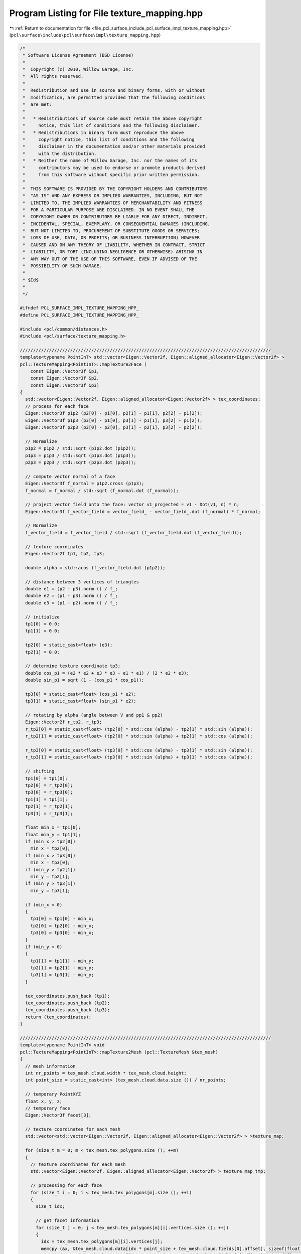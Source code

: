 
.. _program_listing_file_pcl_surface_include_pcl_surface_impl_texture_mapping.hpp:

Program Listing for File texture_mapping.hpp
============================================

|exhale_lsh| :ref:`Return to documentation for file <file_pcl_surface_include_pcl_surface_impl_texture_mapping.hpp>` (``pcl\surface\include\pcl\surface\impl\texture_mapping.hpp``)

.. |exhale_lsh| unicode:: U+021B0 .. UPWARDS ARROW WITH TIP LEFTWARDS

.. code-block:: cpp

   /*
    * Software License Agreement (BSD License)
    *
    *  Copyright (c) 2010, Willow Garage, Inc.
    *  All rights reserved.
    *
    *  Redistribution and use in source and binary forms, with or without
    *  modification, are permitted provided that the following conditions
    *  are met:
    *
    *   * Redistributions of source code must retain the above copyright
    *     notice, this list of conditions and the following disclaimer.
    *   * Redistributions in binary form must reproduce the above
    *     copyright notice, this list of conditions and the following
    *     disclaimer in the documentation and/or other materials provided
    *     with the distribution.
    *   * Neither the name of Willow Garage, Inc. nor the names of its
    *     contributors may be used to endorse or promote products derived
    *     from this software without specific prior written permission.
    *
    *  THIS SOFTWARE IS PROVIDED BY THE COPYRIGHT HOLDERS AND CONTRIBUTORS
    *  "AS IS" AND ANY EXPRESS OR IMPLIED WARRANTIES, INCLUDING, BUT NOT
    *  LIMITED TO, THE IMPLIED WARRANTIES OF MERCHANTABILITY AND FITNESS
    *  FOR A PARTICULAR PURPOSE ARE DISCLAIMED. IN NO EVENT SHALL THE
    *  COPYRIGHT OWNER OR CONTRIBUTORS BE LIABLE FOR ANY DIRECT, INDIRECT,
    *  INCIDENTAL, SPECIAL, EXEMPLARY, OR CONSEQUENTIAL DAMAGES (INCLUDING,
    *  BUT NOT LIMITED TO, PROCUREMENT OF SUBSTITUTE GOODS OR SERVICES;
    *  LOSS OF USE, DATA, OR PROFITS; OR BUSINESS INTERRUPTION) HOWEVER
    *  CAUSED AND ON ANY THEORY OF LIABILITY, WHETHER IN CONTRACT, STRICT
    *  LIABILITY, OR TORT (INCLUDING NEGLIGENCE OR OTHERWISE) ARISING IN
    *  ANY WAY OUT OF THE USE OF THIS SOFTWARE, EVEN IF ADVISED OF THE
    *  POSSIBILITY OF SUCH DAMAGE.
    *
    * $Id$
    *
    */
   
   #ifndef PCL_SURFACE_IMPL_TEXTURE_MAPPING_HPP_
   #define PCL_SURFACE_IMPL_TEXTURE_MAPPING_HPP_
   
   #include <pcl/common/distances.h>
   #include <pcl/surface/texture_mapping.h>
   
   ///////////////////////////////////////////////////////////////////////////////////////////////
   template<typename PointInT> std::vector<Eigen::Vector2f, Eigen::aligned_allocator<Eigen::Vector2f> >
   pcl::TextureMapping<PointInT>::mapTexture2Face (
       const Eigen::Vector3f &p1, 
       const Eigen::Vector3f &p2, 
       const Eigen::Vector3f &p3)
   {
     std::vector<Eigen::Vector2f, Eigen::aligned_allocator<Eigen::Vector2f> > tex_coordinates;
     // process for each face
     Eigen::Vector3f p1p2 (p2[0] - p1[0], p2[1] - p1[1], p2[2] - p1[2]);
     Eigen::Vector3f p1p3 (p3[0] - p1[0], p3[1] - p1[1], p3[2] - p1[2]);
     Eigen::Vector3f p2p3 (p3[0] - p2[0], p3[1] - p2[1], p3[2] - p2[2]);
   
     // Normalize
     p1p2 = p1p2 / std::sqrt (p1p2.dot (p1p2));
     p1p3 = p1p3 / std::sqrt (p1p3.dot (p1p3));
     p2p3 = p2p3 / std::sqrt (p2p3.dot (p2p3));
   
     // compute vector normal of a face
     Eigen::Vector3f f_normal = p1p2.cross (p1p3);
     f_normal = f_normal / std::sqrt (f_normal.dot (f_normal));
   
     // project vector field onto the face: vector v1_projected = v1 - Dot(v1, n) * n;
     Eigen::Vector3f f_vector_field = vector_field_ - vector_field_.dot (f_normal) * f_normal;
   
     // Normalize
     f_vector_field = f_vector_field / std::sqrt (f_vector_field.dot (f_vector_field));
   
     // texture coordinates
     Eigen::Vector2f tp1, tp2, tp3;
   
     double alpha = std::acos (f_vector_field.dot (p1p2));
   
     // distance between 3 vertices of triangles
     double e1 = (p2 - p3).norm () / f_;
     double e2 = (p1 - p3).norm () / f_;
     double e3 = (p1 - p2).norm () / f_;
   
     // initialize
     tp1[0] = 0.0;
     tp1[1] = 0.0;
   
     tp2[0] = static_cast<float> (e3);
     tp2[1] = 0.0;
   
     // determine texture coordinate tp3;
     double cos_p1 = (e2 * e2 + e3 * e3 - e1 * e1) / (2 * e2 * e3);
     double sin_p1 = sqrt (1 - (cos_p1 * cos_p1));
   
     tp3[0] = static_cast<float> (cos_p1 * e2);
     tp3[1] = static_cast<float> (sin_p1 * e2);
   
     // rotating by alpha (angle between V and pp1 & pp2)
     Eigen::Vector2f r_tp2, r_tp3;
     r_tp2[0] = static_cast<float> (tp2[0] * std::cos (alpha) - tp2[1] * std::sin (alpha));
     r_tp2[1] = static_cast<float> (tp2[0] * std::sin (alpha) + tp2[1] * std::cos (alpha));
   
     r_tp3[0] = static_cast<float> (tp3[0] * std::cos (alpha) - tp3[1] * std::sin (alpha));
     r_tp3[1] = static_cast<float> (tp3[0] * std::sin (alpha) + tp3[1] * std::cos (alpha));
   
     // shifting
     tp1[0] = tp1[0];
     tp2[0] = r_tp2[0];
     tp3[0] = r_tp3[0];
     tp1[1] = tp1[1];
     tp2[1] = r_tp2[1];
     tp3[1] = r_tp3[1];
   
     float min_x = tp1[0];
     float min_y = tp1[1];
     if (min_x > tp2[0])
       min_x = tp2[0];
     if (min_x > tp3[0])
       min_x = tp3[0];
     if (min_y > tp2[1])
       min_y = tp2[1];
     if (min_y > tp3[1])
       min_y = tp3[1];
   
     if (min_x < 0)
     {
       tp1[0] = tp1[0] - min_x;
       tp2[0] = tp2[0] - min_x;
       tp3[0] = tp3[0] - min_x;
     }
     if (min_y < 0)
     {
       tp1[1] = tp1[1] - min_y;
       tp2[1] = tp2[1] - min_y;
       tp3[1] = tp3[1] - min_y;
     }
   
     tex_coordinates.push_back (tp1);
     tex_coordinates.push_back (tp2);
     tex_coordinates.push_back (tp3);
     return (tex_coordinates);
   }
   
   ///////////////////////////////////////////////////////////////////////////////////////////////
   template<typename PointInT> void
   pcl::TextureMapping<PointInT>::mapTexture2Mesh (pcl::TextureMesh &tex_mesh)
   {
     // mesh information
     int nr_points = tex_mesh.cloud.width * tex_mesh.cloud.height;
     int point_size = static_cast<int> (tex_mesh.cloud.data.size ()) / nr_points;
   
     // temporary PointXYZ
     float x, y, z;
     // temporary face
     Eigen::Vector3f facet[3];
   
     // texture coordinates for each mesh
     std::vector<std::vector<Eigen::Vector2f, Eigen::aligned_allocator<Eigen::Vector2f> > >texture_map;
   
     for (size_t m = 0; m < tex_mesh.tex_polygons.size (); ++m)
     {
       // texture coordinates for each mesh
       std::vector<Eigen::Vector2f, Eigen::aligned_allocator<Eigen::Vector2f> > texture_map_tmp;
   
       // processing for each face
       for (size_t i = 0; i < tex_mesh.tex_polygons[m].size (); ++i)
       {
         size_t idx;
   
         // get facet information
         for (size_t j = 0; j < tex_mesh.tex_polygons[m][i].vertices.size (); ++j)
         {
           idx = tex_mesh.tex_polygons[m][i].vertices[j];
           memcpy (&x, &tex_mesh.cloud.data[idx * point_size + tex_mesh.cloud.fields[0].offset], sizeof(float));
           memcpy (&y, &tex_mesh.cloud.data[idx * point_size + tex_mesh.cloud.fields[1].offset], sizeof(float));
           memcpy (&z, &tex_mesh.cloud.data[idx * point_size + tex_mesh.cloud.fields[2].offset], sizeof(float));
           facet[j][0] = x;
           facet[j][1] = y;
           facet[j][2] = z;
         }
   
         // get texture coordinates of each face
         std::vector<Eigen::Vector2f, Eigen::aligned_allocator<Eigen::Vector2f> > tex_coordinates = mapTexture2Face (facet[0], facet[1], facet[2]);
         for (size_t n = 0; n < tex_coordinates.size (); ++n)
           texture_map_tmp.push_back (tex_coordinates[n]);
       }// end faces
   
       // texture materials
       std::stringstream tex_name;
       tex_name << "material_" << m;
       tex_name >> tex_material_.tex_name;
       tex_material_.tex_file = tex_files_[m];
       tex_mesh.tex_materials.push_back (tex_material_);
   
       // texture coordinates
       tex_mesh.tex_coordinates.push_back (texture_map_tmp);
     }// end meshes
   }
   
   ///////////////////////////////////////////////////////////////////////////////////////////////
   template<typename PointInT> void
   pcl::TextureMapping<PointInT>::mapTexture2MeshUV (pcl::TextureMesh &tex_mesh)
   {
     // mesh information
     int nr_points = tex_mesh.cloud.width * tex_mesh.cloud.height;
     int point_size = static_cast<int> (tex_mesh.cloud.data.size ()) / nr_points;
   
     float x_lowest = 100000;
     float x_highest = 0;
     float y_lowest = 100000;
     //float y_highest = 0 ;
     float z_lowest = 100000;
     float z_highest = 0;
     float x_, y_, z_;
   
     for (int i = 0; i < nr_points; ++i)
     {
       memcpy (&x_, &tex_mesh.cloud.data[i * point_size + tex_mesh.cloud.fields[0].offset], sizeof(float));
       memcpy (&y_, &tex_mesh.cloud.data[i * point_size + tex_mesh.cloud.fields[1].offset], sizeof(float));
       memcpy (&z_, &tex_mesh.cloud.data[i * point_size + tex_mesh.cloud.fields[2].offset], sizeof(float));
       // x
       if (x_ <= x_lowest)
         x_lowest = x_;
       if (x_ > x_lowest)
         x_highest = x_;
   
       // y
       if (y_ <= y_lowest)
         y_lowest = y_;
       //if (y_ > y_lowest) y_highest = y_;
   
       // z
       if (z_ <= z_lowest)
         z_lowest = z_;
       if (z_ > z_lowest)
         z_highest = z_;
     }
     // x
     float x_range = (x_lowest - x_highest) * -1;
     float x_offset = 0 - x_lowest;
     // x
     // float y_range = (y_lowest - y_highest)*-1;
     // float y_offset = 0 - y_lowest;
     // z
     float z_range = (z_lowest - z_highest) * -1;
     float z_offset = 0 - z_lowest;
   
     // texture coordinates for each mesh
     std::vector<std::vector<Eigen::Vector2f, Eigen::aligned_allocator<Eigen::Vector2f> > >texture_map;
   
     for (size_t m = 0; m < tex_mesh.tex_polygons.size (); ++m)
     {
       // texture coordinates for each mesh
       std::vector<Eigen::Vector2f, Eigen::aligned_allocator<Eigen::Vector2f> > texture_map_tmp;
   
       // processing for each face
       for (size_t i = 0; i < tex_mesh.tex_polygons[m].size (); ++i)
       {
         size_t idx;
         Eigen::Vector2f tmp_VT;
         for (size_t j = 0; j < tex_mesh.tex_polygons[m][i].vertices.size (); ++j)
         {
           idx = tex_mesh.tex_polygons[m][i].vertices[j];
           memcpy (&x_, &tex_mesh.cloud.data[idx * point_size + tex_mesh.cloud.fields[0].offset], sizeof(float));
           memcpy (&y_, &tex_mesh.cloud.data[idx * point_size + tex_mesh.cloud.fields[1].offset], sizeof(float));
           memcpy (&z_, &tex_mesh.cloud.data[idx * point_size + tex_mesh.cloud.fields[2].offset], sizeof(float));
   
           // calculate uv coordinates
           tmp_VT[0] = (x_ + x_offset) / x_range;
           tmp_VT[1] = (z_ + z_offset) / z_range;
           texture_map_tmp.push_back (tmp_VT);
         }
       }// end faces
   
       // texture materials
       std::stringstream tex_name;
       tex_name << "material_" << m;
       tex_name >> tex_material_.tex_name;
       tex_material_.tex_file = tex_files_[m];
       tex_mesh.tex_materials.push_back (tex_material_);
   
       // texture coordinates
       tex_mesh.tex_coordinates.push_back (texture_map_tmp);
     }// end meshes
   }
   
   ///////////////////////////////////////////////////////////////////////////////////////////////
   template<typename PointInT> void
   pcl::TextureMapping<PointInT>::mapMultipleTexturesToMeshUV (pcl::TextureMesh &tex_mesh, pcl::texture_mapping::CameraVector &cams)
   {
   
     if (tex_mesh.tex_polygons.size () != cams.size () + 1)
     {
       PCL_ERROR ("The mesh should be divided into nbCamera+1 sub-meshes.\n");
       PCL_ERROR ("You provided %d cameras and a mesh containing %d sub-meshes.\n", cams.size (), tex_mesh.tex_polygons.size ());
       return;
     }
   
     PCL_INFO ("You provided %d  cameras and a mesh containing %d sub-meshes.\n", cams.size (), tex_mesh.tex_polygons.size ());
   
     typename pcl::PointCloud<PointInT>::Ptr originalCloud (new pcl::PointCloud<PointInT>);
     typename pcl::PointCloud<PointInT>::Ptr camera_transformed_cloud (new pcl::PointCloud<PointInT>);
   
     // convert mesh's cloud to pcl format for ease
     pcl::fromPCLPointCloud2 (tex_mesh.cloud, *originalCloud);
   
     // texture coordinates for each mesh
     std::vector<std::vector<Eigen::Vector2f, Eigen::aligned_allocator<Eigen::Vector2f> > > texture_map;
   
     for (size_t m = 0; m < cams.size (); ++m)
     {
       // get current camera parameters
       Camera current_cam = cams[m];
   
       // get camera transform
       Eigen::Affine3f cam_trans = current_cam.pose;
   
       // transform cloud into current camera frame
       pcl::transformPointCloud (*originalCloud, *camera_transformed_cloud, cam_trans.inverse ());
   
       // vector of texture coordinates for each face
       std::vector<Eigen::Vector2f, Eigen::aligned_allocator<Eigen::Vector2f> > texture_map_tmp;
   
       // processing each face visible by this camera
       PointInT pt;
       size_t idx;
       for (size_t i = 0; i < tex_mesh.tex_polygons[m].size (); ++i)
       {
         Eigen::Vector2f tmp_VT;
         // for each point of this face
         for (size_t j = 0; j < tex_mesh.tex_polygons[m][i].vertices.size (); ++j)
         {
           // get point
           idx = tex_mesh.tex_polygons[m][i].vertices[j];
           pt = camera_transformed_cloud->points[idx];
   
           // compute UV coordinates for this point
           getPointUVCoordinates (pt, current_cam, tmp_VT);
           texture_map_tmp.push_back (tmp_VT);
   
         }// end points
       }// end faces
   
       // texture materials
       std::stringstream tex_name;
       tex_name << "material_" << m;
       tex_name >> tex_material_.tex_name;
       tex_material_.tex_file = current_cam.texture_file;
       tex_mesh.tex_materials.push_back (tex_material_);
   
       // texture coordinates
       tex_mesh.tex_coordinates.push_back (texture_map_tmp);
     }// end cameras
   
     // push on extra empty UV map (for unseen faces) so that obj writer does not crash!
     std::vector<Eigen::Vector2f, Eigen::aligned_allocator<Eigen::Vector2f> > texture_map_tmp;
     for (size_t i = 0; i < tex_mesh.tex_polygons[cams.size ()].size (); ++i)
       for (size_t j = 0; j < tex_mesh.tex_polygons[cams.size ()][i].vertices.size (); ++j)
       {
         Eigen::Vector2f tmp_VT;
         tmp_VT[0] = -1;
         tmp_VT[1] = -1;
         texture_map_tmp.push_back (tmp_VT);
       }
   
     tex_mesh.tex_coordinates.push_back (texture_map_tmp);
   
     // push on an extra dummy material for the same reason
     std::stringstream tex_name;
     tex_name << "material_" << cams.size ();
     tex_name >> tex_material_.tex_name;
     tex_material_.tex_file = "occluded.jpg";
     tex_mesh.tex_materials.push_back (tex_material_);
   
   }
   
   ///////////////////////////////////////////////////////////////////////////////////////////////
   template<typename PointInT> bool
   pcl::TextureMapping<PointInT>::isPointOccluded (const PointInT &pt, OctreePtr octree)
   {
     Eigen::Vector3f direction;
     direction (0) = pt.x;
     direction (1) = pt.y;
     direction (2) = pt.z;
   
     std::vector<int> indices;
   
     PointCloudConstPtr cloud (new PointCloud());
     cloud = octree->getInputCloud();
   
     double distance_threshold = octree->getResolution();
   
     // raytrace
     octree->getIntersectedVoxelIndices(direction, -direction, indices);
   
     int nbocc = static_cast<int> (indices.size ());
     for (size_t j = 0; j < indices.size (); j++)
     {
      // if intersected point is on the over side of the camera
      if (pt.z * cloud->points[indices[j]].z < 0)
      {
        nbocc--;
        continue;
      }
   
      if (fabs (cloud->points[indices[j]].z - pt.z) <= distance_threshold)
      {
        // points are very close to each-other, we do not consider the occlusion
        nbocc--;
      }
     }
   
     if (nbocc == 0)
      return (false);
     else
      return (true);
   }
   
   ///////////////////////////////////////////////////////////////////////////////////////////////
   template<typename PointInT> void
   pcl::TextureMapping<PointInT>::removeOccludedPoints (const PointCloudPtr &input_cloud,
                                                        PointCloudPtr &filtered_cloud,
                                                        const double octree_voxel_size, std::vector<int> &visible_indices,
                                                        std::vector<int> &occluded_indices)
   {
     // variable used to filter occluded points by depth
     double maxDeltaZ = octree_voxel_size;
   
     // create an octree to perform rayTracing
     OctreePtr octree (new Octree (octree_voxel_size));
     // create octree structure
     octree->setInputCloud (input_cloud);
     // update bounding box automatically
     octree->defineBoundingBox ();
     // add points in the tree
     octree->addPointsFromInputCloud ();
   
     visible_indices.clear ();
   
     // for each point of the cloud, raycast toward camera and check intersected voxels.
     Eigen::Vector3f direction;
     std::vector<int> indices;
     for (size_t i = 0; i < input_cloud->points.size (); ++i)
     {
       direction (0) = input_cloud->points[i].x;
       direction (1) = input_cloud->points[i].y;
       direction (2) = input_cloud->points[i].z;
   
       // if point is not occluded
       octree->getIntersectedVoxelIndices (direction, -direction, indices);
   
       int nbocc = static_cast<int> (indices.size ());
       for (size_t j = 0; j < indices.size (); j++)
       {
         // if intersected point is on the over side of the camera
         if (input_cloud->points[i].z * input_cloud->points[indices[j]].z < 0)
         {
           nbocc--;
           continue;
         }
   
         if (fabs (input_cloud->points[indices[j]].z - input_cloud->points[i].z) <= maxDeltaZ)
         {
           // points are very close to each-other, we do not consider the occlusion
           nbocc--;
         }
       }
   
       if (nbocc == 0)
       {
         // point is added in the filtered mesh
         filtered_cloud->points.push_back (input_cloud->points[i]);
         visible_indices.push_back (static_cast<int> (i));
       }
       else
       {
         occluded_indices.push_back (static_cast<int> (i));
       }
     }
   
   }
   
   ///////////////////////////////////////////////////////////////////////////////////////////////
   template<typename PointInT> void
   pcl::TextureMapping<PointInT>::removeOccludedPoints (const pcl::TextureMesh &tex_mesh, pcl::TextureMesh &cleaned_mesh, const double octree_voxel_size)
   {
     // copy mesh
     cleaned_mesh = tex_mesh;
   
     typename pcl::PointCloud<PointInT>::Ptr cloud (new pcl::PointCloud<PointInT>);
     typename pcl::PointCloud<PointInT>::Ptr filtered_cloud (new pcl::PointCloud<PointInT>);
   
     // load points into a PCL format
     pcl::fromPCLPointCloud2 (tex_mesh.cloud, *cloud);
   
     std::vector<int> visible, occluded;
     removeOccludedPoints (cloud, filtered_cloud, octree_voxel_size, visible, occluded);
   
     // Now that we know which points are visible, let's iterate over each face.
     // if the face has one invisible point => out!
     for (size_t polygons = 0; polygons < cleaned_mesh.tex_polygons.size (); ++polygons)
     {
       // remove all faces from cleaned mesh
       cleaned_mesh.tex_polygons[polygons].clear ();
       // iterate over faces
       for (size_t faces = 0; faces < tex_mesh.tex_polygons[polygons].size (); ++faces)
       {
         // check if all the face's points are visible
         bool faceIsVisible = true;
         std::vector<int>::iterator it;
   
         // iterate over face's vertex
         for (size_t points = 0; points < tex_mesh.tex_polygons[polygons][faces].vertices.size (); ++points)
         {
           it = find (occluded.begin (), occluded.end (), tex_mesh.tex_polygons[polygons][faces].vertices[points]);
   
           if (it == occluded.end ())
           {
             // point is not in the occluded vector
             // PCL_INFO ("  VISIBLE!\n");
           }
           else
           {
             // point was occluded
             // PCL_INFO("  OCCLUDED!\n");
             faceIsVisible = false;
           }
         }
   
         if (faceIsVisible)
         {
           cleaned_mesh.tex_polygons[polygons].push_back (tex_mesh.tex_polygons[polygons][faces]);
         }
   
       }
     }
   }
   
   ///////////////////////////////////////////////////////////////////////////////////////////////
   template<typename PointInT> void
   pcl::TextureMapping<PointInT>::removeOccludedPoints (const pcl::TextureMesh &tex_mesh, PointCloudPtr &filtered_cloud,
                         const double octree_voxel_size)
   {
     PointCloudPtr cloud (new PointCloud);
   
     // load points into a PCL format
     pcl::fromPCLPointCloud2 (tex_mesh.cloud, *cloud);
   
     std::vector<int> visible, occluded;
     removeOccludedPoints (cloud, filtered_cloud, octree_voxel_size, visible, occluded);
   
   }
   
   ///////////////////////////////////////////////////////////////////////////////////////////////
   template<typename PointInT> int
   pcl::TextureMapping<PointInT>::sortFacesByCamera (pcl::TextureMesh &tex_mesh, pcl::TextureMesh &sorted_mesh,
                                                     const pcl::texture_mapping::CameraVector &cameras, const double octree_voxel_size,
                                                     PointCloud &visible_pts)
   {
     if (tex_mesh.tex_polygons.size () != 1)
     {
       PCL_ERROR ("The mesh must contain only 1 sub-mesh!\n");
       return (-1);
     }
   
     if (cameras.size () == 0)
     {
       PCL_ERROR ("Must provide at least one camera info!\n");
       return (-1);
     }
   
     // copy mesh
     sorted_mesh = tex_mesh;
     // clear polygons from cleaned_mesh
     sorted_mesh.tex_polygons.clear ();
   
     typename pcl::PointCloud<PointInT>::Ptr original_cloud (new pcl::PointCloud<PointInT>);
     typename pcl::PointCloud<PointInT>::Ptr transformed_cloud (new pcl::PointCloud<PointInT>);
     typename pcl::PointCloud<PointInT>::Ptr filtered_cloud (new pcl::PointCloud<PointInT>);
   
     // load points into a PCL format
     pcl::fromPCLPointCloud2 (tex_mesh.cloud, *original_cloud);
   
     // for each camera
     for (size_t cam = 0; cam < cameras.size (); ++cam)
     {
       // get camera pose as transform
       Eigen::Affine3f cam_trans = cameras[cam].pose;
   
       // transform original cloud in camera coordinates
       pcl::transformPointCloud (*original_cloud, *transformed_cloud, cam_trans.inverse ());
   
       // find occlusions on transformed cloud
       std::vector<int> visible, occluded;
       removeOccludedPoints (transformed_cloud, filtered_cloud, octree_voxel_size, visible, occluded);
       visible_pts = *filtered_cloud;
   
       // find visible faces => add them to polygon N for camera N
       // add polygon group for current camera in clean
       std::vector<pcl::Vertices> visibleFaces_currentCam;
       // iterate over the faces of the current mesh
       for (size_t faces = 0; faces < tex_mesh.tex_polygons[0].size (); ++faces)
       {
         // check if all the face's points are visible
         bool faceIsVisible = true;
         std::vector<int>::iterator it;
   
         // iterate over face's vertex
         for (size_t current_pt_indice = 0; faceIsVisible && current_pt_indice < tex_mesh.tex_polygons[0][faces].vertices.size (); ++current_pt_indice)
         {
           // TODO this is far too long! Better create an helper function that raycasts here.
           it = find (occluded.begin (), occluded.end (), tex_mesh.tex_polygons[0][faces].vertices[current_pt_indice]);
   
           if (it == occluded.end ())
           {
             // point is not occluded
             // does it land on the camera's image plane?
             PointInT pt = transformed_cloud->points[tex_mesh.tex_polygons[0][faces].vertices[current_pt_indice]];
             Eigen::Vector2f dummy_UV;
             if (!getPointUVCoordinates (pt, cameras[cam], dummy_UV))
             {
               // point is not visible by the camera
               faceIsVisible = false;
             }
           }
           else
           {
             faceIsVisible = false;
           }
         }
   
         if (faceIsVisible)
         {
           // push current visible face into the sorted mesh
           visibleFaces_currentCam.push_back (tex_mesh.tex_polygons[0][faces]);
           // remove it from the unsorted mesh
           tex_mesh.tex_polygons[0].erase (tex_mesh.tex_polygons[0].begin () + faces);
           faces--;
         }
   
       }
       sorted_mesh.tex_polygons.push_back (visibleFaces_currentCam);
     }
   
     // we should only have occluded and non-visible faces left in tex_mesh.tex_polygons[0]
     // we need to add them as an extra polygon in the sorted mesh
     sorted_mesh.tex_polygons.push_back (tex_mesh.tex_polygons[0]);
     return (0);
   }
   
   ///////////////////////////////////////////////////////////////////////////////////////////////
   template<typename PointInT> void
   pcl::TextureMapping<PointInT>::showOcclusions (const PointCloudPtr &input_cloud,
                                                  pcl::PointCloud<pcl::PointXYZI>::Ptr &colored_cloud,
                                                  const double octree_voxel_size, const bool show_nb_occlusions,
                                                  const int max_occlusions)
                                                  {
     // variable used to filter occluded points by depth
     double maxDeltaZ = octree_voxel_size * 2.0;
   
     // create an octree to perform rayTracing
     pcl::octree::OctreePointCloudSearch<PointInT> *octree;
     octree = new pcl::octree::OctreePointCloudSearch<PointInT> (octree_voxel_size);
     // create octree structure
     octree->setInputCloud (input_cloud);
     // update bounding box automatically
     octree->defineBoundingBox ();
     // add points in the tree
     octree->addPointsFromInputCloud ();
   
     // ray direction
     Eigen::Vector3f direction;
   
     std::vector<int> indices;
     // point from where we ray-trace
     pcl::PointXYZI pt;
   
     std::vector<double> zDist;
     std::vector<double> ptDist;
     // for each point of the cloud, ray-trace toward the camera and check intersected voxels.
     for (size_t i = 0; i < input_cloud->points.size (); ++i)
     {
       direction (0) = input_cloud->points[i].x;
       pt.x = input_cloud->points[i].x;
       direction (1) = input_cloud->points[i].y;
       pt.y = input_cloud->points[i].y;
       direction (2) = input_cloud->points[i].z;
       pt.z = input_cloud->points[i].z;
   
       // get number of occlusions for that point
       indices.clear ();
       int nbocc = octree->getIntersectedVoxelIndices (direction, -direction, indices);
   
       nbocc = static_cast<int> (indices.size ());
   
       // TODO need to clean this up and find tricks to get remove aliasaing effect on planes
       for (size_t j = 0; j < indices.size (); j++)
       {
         // if intersected point is on the over side of the camera
         if (pt.z * input_cloud->points[indices[j]].z < 0)
         {
           nbocc--;
         }
         else if (fabs (input_cloud->points[indices[j]].z - pt.z) <= maxDeltaZ)
         {
           // points are very close to each-other, we do not consider the occlusion
           nbocc--;
         }
         else
         {
           zDist.push_back (fabs (input_cloud->points[indices[j]].z - pt.z));
           ptDist.push_back (pcl::euclideanDistance (input_cloud->points[indices[j]], pt));
         }
       }
   
       if (show_nb_occlusions)
         (nbocc <= max_occlusions) ? (pt.intensity = static_cast<float> (nbocc)) : (pt.intensity = static_cast<float> (max_occlusions));
       else
         (nbocc == 0) ? (pt.intensity = 0) : (pt.intensity = 1);
   
       colored_cloud->points.push_back (pt);
     }
   
     if (zDist.size () >= 2)
     {
       std::sort (zDist.begin (), zDist.end ());
       std::sort (ptDist.begin (), ptDist.end ());
     }
   }
   
   ///////////////////////////////////////////////////////////////////////////////////////////////
   template<typename PointInT> void
   pcl::TextureMapping<PointInT>::showOcclusions (pcl::TextureMesh &tex_mesh, pcl::PointCloud<pcl::PointXYZI>::Ptr &colored_cloud,
                     double octree_voxel_size, bool show_nb_occlusions, int max_occlusions)
   {
     // load points into a PCL format
     typename pcl::PointCloud<PointInT>::Ptr cloud (new pcl::PointCloud<PointInT>);
     pcl::fromPCLPointCloud2 (tex_mesh.cloud, *cloud);
   
     showOcclusions (cloud, colored_cloud, octree_voxel_size, show_nb_occlusions, max_occlusions);
   }
   
   ///////////////////////////////////////////////////////////////////////////////////////////////
   template<typename PointInT> void
   pcl::TextureMapping<PointInT>::textureMeshwithMultipleCameras (pcl::TextureMesh &mesh, const pcl::texture_mapping::CameraVector &cameras)
   {
   
     if (mesh.tex_polygons.size () != 1)
       return;
   
     typename pcl::PointCloud<PointInT>::Ptr mesh_cloud (new pcl::PointCloud<PointInT>);
   
     pcl::fromPCLPointCloud2 (mesh.cloud, *mesh_cloud);
   
     std::vector<pcl::Vertices> faces;
   
     for (int current_cam = 0; current_cam < static_cast<int> (cameras.size ()); ++current_cam)
     {
       PCL_INFO ("Processing camera %d of %d.\n", current_cam+1, cameras.size ());
       
       // transform mesh into camera's frame
       typename pcl::PointCloud<PointInT>::Ptr camera_cloud (new pcl::PointCloud<PointInT>);
       pcl::transformPointCloud (*mesh_cloud, *camera_cloud, cameras[current_cam].pose.inverse ());
   
       // CREATE UV MAP FOR CURRENT FACES
       pcl::PointCloud<pcl::PointXY>::Ptr projections (new pcl::PointCloud<pcl::PointXY>);
       std::vector<pcl::Vertices>::iterator current_face;
       std::vector<bool> visibility;
       visibility.resize (mesh.tex_polygons[current_cam].size ());
       std::vector<UvIndex> indexes_uv_to_points;
       // for each current face
   
       //TODO change this
       pcl::PointXY nan_point;
       nan_point.x = std::numeric_limits<float>::quiet_NaN ();
       nan_point.y = std::numeric_limits<float>::quiet_NaN ();
       UvIndex u_null;
       u_null.idx_cloud = -1;
       u_null.idx_face = -1;
   
       int cpt_invisible=0;
       for (int idx_face = 0; idx_face <  static_cast<int> (mesh.tex_polygons[current_cam].size ()); ++idx_face)
       {
         //project each vertice, if one is out of view, stop
         pcl::PointXY uv_coord1;
         pcl::PointXY uv_coord2;
         pcl::PointXY uv_coord3;
   
         if (isFaceProjected (cameras[current_cam],
                              camera_cloud->points[mesh.tex_polygons[current_cam][idx_face].vertices[0]],
                              camera_cloud->points[mesh.tex_polygons[current_cam][idx_face].vertices[1]],
                              camera_cloud->points[mesh.tex_polygons[current_cam][idx_face].vertices[2]],
                              uv_coord1,
                              uv_coord2,
                              uv_coord3))
          {
           // face is in the camera's FOV
   
           // add UV coordinates
           projections->points.push_back (uv_coord1);
           projections->points.push_back (uv_coord2);
           projections->points.push_back (uv_coord3);
   
           // remember corresponding face
           UvIndex u1, u2, u3;
           u1.idx_cloud = mesh.tex_polygons[current_cam][idx_face].vertices[0];
           u2.idx_cloud = mesh.tex_polygons[current_cam][idx_face].vertices[1];
           u3.idx_cloud = mesh.tex_polygons[current_cam][idx_face].vertices[2];
           u1.idx_face = idx_face; u2.idx_face = idx_face; u3.idx_face = idx_face;
           indexes_uv_to_points.push_back (u1);
           indexes_uv_to_points.push_back (u2);
           indexes_uv_to_points.push_back (u3);
   
           //keep track of visibility
           visibility[idx_face] = true;
         }
         else
         {
           projections->points.push_back (nan_point);
           projections->points.push_back (nan_point);
           projections->points.push_back (nan_point);
           indexes_uv_to_points.push_back (u_null);
           indexes_uv_to_points.push_back (u_null);
           indexes_uv_to_points.push_back (u_null);
           //keep track of visibility
           visibility[idx_face] = false;
           cpt_invisible++;
         }
       }
   
       // projections contains all UV points of the current faces
       // indexes_uv_to_points links a uv point to its point in the camera cloud
       // visibility contains tells if a face was in the camera FOV (false = skip)
   
       // TODO handle case were no face could be projected
       if (visibility.size () - cpt_invisible !=0)
       {
           //create kdtree
           pcl::KdTreeFLANN<pcl::PointXY> kdtree;
           kdtree.setInputCloud (projections);
   
           std::vector<int> idxNeighbors;
           std::vector<float> neighborsSquaredDistance;
           // af first (idx_pcan < current_cam), check if some of the faces attached to previous cameras occlude the current faces
           // then (idx_pcam == current_cam), check for self occlusions. At this stage, we skip faces that were already marked as occluded
           cpt_invisible = 0;
           for (int idx_pcam = 0 ; idx_pcam <= current_cam ; ++idx_pcam)
           {
             // project all faces
             for (int idx_face = 0; idx_face <  static_cast<int> (mesh.tex_polygons[idx_pcam].size ()); ++idx_face)
             {
   
               if (idx_pcam == current_cam && !visibility[idx_face])
               {
                 // we are now checking for self occlusions within the current faces
                 // the current face was already declared as occluded.
                 // therefore, it cannot occlude another face anymore => we skip it
                 continue;
               }
   
               // project each vertice, if one is out of view, stop
               pcl::PointXY uv_coord1;
               pcl::PointXY uv_coord2;
               pcl::PointXY uv_coord3;
   
               if (isFaceProjected (cameras[current_cam],
                                    camera_cloud->points[mesh.tex_polygons[idx_pcam][idx_face].vertices[0]],
                                    camera_cloud->points[mesh.tex_polygons[idx_pcam][idx_face].vertices[1]],
                                    camera_cloud->points[mesh.tex_polygons[idx_pcam][idx_face].vertices[2]],
                                    uv_coord1,
                                    uv_coord2,
                                    uv_coord3))
                {
                 // face is in the camera's FOV
                 //get its circumsribed circle
                 double radius;
                 pcl::PointXY center;
                 // getTriangleCircumcenterAndSize (uv_coord1, uv_coord2, uv_coord3, center, radius);
                 getTriangleCircumcscribedCircleCentroid(uv_coord1, uv_coord2, uv_coord3, center, radius); // this function yields faster results than getTriangleCircumcenterAndSize
   
                 // get points inside circ.circle
                 if (kdtree.radiusSearch (center, radius, idxNeighbors, neighborsSquaredDistance) > 0 )
                 {
                   // for each neighbor
                   for (size_t i = 0; i < idxNeighbors.size (); ++i)
                   {
                     if (std::max (camera_cloud->points[mesh.tex_polygons[idx_pcam][idx_face].vertices[0]].z,
                                   std::max (camera_cloud->points[mesh.tex_polygons[idx_pcam][idx_face].vertices[1]].z, 
                                             camera_cloud->points[mesh.tex_polygons[idx_pcam][idx_face].vertices[2]].z))
                        < camera_cloud->points[indexes_uv_to_points[idxNeighbors[i]].idx_cloud].z)
                     {
                       // neighbor is farther than all the face's points. Check if it falls into the triangle
                       if (checkPointInsideTriangle(uv_coord1, uv_coord2, uv_coord3, projections->points[idxNeighbors[i]]))
                       {
                         // current neighbor is inside triangle and is closer => the corresponding face
                         visibility[indexes_uv_to_points[idxNeighbors[i]].idx_face] = false;
                         cpt_invisible++;
                         //TODO we could remove the projections of this face from the kd-tree cloud, but I fond it slower, and I need the point to keep ordered to querry UV coordinates later
                       }
                     }
                   }
                 }
                }
             }
           }
       }
   
       // now, visibility is true for each face that belongs to the current camera
       // if a face is not visible, we push it into the next one.
   
       if (static_cast<int> (mesh.tex_coordinates.size ()) <= current_cam)
       {
         std::vector<Eigen::Vector2f, Eigen::aligned_allocator<Eigen::Vector2f> > dummy_container;
         mesh.tex_coordinates.push_back (dummy_container);
       }
       mesh.tex_coordinates[current_cam].resize (3 * visibility.size ());
   
       std::vector<pcl::Vertices> occluded_faces;
       occluded_faces.resize (visibility.size ());
       std::vector<pcl::Vertices> visible_faces;
       visible_faces.resize (visibility.size ());
   
       int cpt_occluded_faces = 0;
       int cpt_visible_faces = 0;
   
       for (size_t idx_face = 0 ; idx_face < visibility.size () ; ++idx_face)
       {
         if (visibility[idx_face])
         {
           // face is visible by the current camera copy UV coordinates
           mesh.tex_coordinates[current_cam][cpt_visible_faces * 3](0) = projections->points[idx_face*3].x;
           mesh.tex_coordinates[current_cam][cpt_visible_faces * 3](1) = projections->points[idx_face*3].y;
   
           mesh.tex_coordinates[current_cam][cpt_visible_faces * 3 + 1](0) = projections->points[idx_face*3 + 1].x;
           mesh.tex_coordinates[current_cam][cpt_visible_faces * 3 + 1](1) = projections->points[idx_face*3 + 1].y;
   
           mesh.tex_coordinates[current_cam][cpt_visible_faces * 3 + 2](0) = projections->points[idx_face*3 + 2].x;
           mesh.tex_coordinates[current_cam][cpt_visible_faces * 3 + 2](1) = projections->points[idx_face*3 + 2].y;
   
           visible_faces[cpt_visible_faces] = mesh.tex_polygons[current_cam][idx_face];
   
           cpt_visible_faces++;
         }
         else
         {
           // face is occluded copy face into temp vector
           occluded_faces[cpt_occluded_faces] = mesh.tex_polygons[current_cam][idx_face];
           cpt_occluded_faces++;
         }
       }
       mesh.tex_coordinates[current_cam].resize (cpt_visible_faces*3);
   
       occluded_faces.resize (cpt_occluded_faces);
       mesh.tex_polygons.push_back (occluded_faces);
   
       visible_faces.resize (cpt_visible_faces);
       mesh.tex_polygons[current_cam].clear ();
       mesh.tex_polygons[current_cam] = visible_faces;
   
       int nb_faces = 0;
       for (int i = 0; i < static_cast<int> (mesh.tex_polygons.size ()); i++)
         nb_faces += static_cast<int> (mesh.tex_polygons[i].size ());
     }
   
     // we have been through all the cameras.
     // if any faces are left, they were not visible by any camera
     // we still need to produce uv coordinates for them
   
     if (mesh.tex_coordinates.size() <= cameras.size ())
     {
      std::vector<Eigen::Vector2f, Eigen::aligned_allocator<Eigen::Vector2f> > dummy_container;
      mesh.tex_coordinates.push_back(dummy_container);
      }
   
   
     for(size_t idx_face = 0 ; idx_face < mesh.tex_polygons[cameras.size()].size() ; ++idx_face)
     {
       Eigen::Vector2f UV1, UV2, UV3;
       UV1(0) = -1.0; UV1(1) = -1.0;
       UV2(0) = -1.0; UV2(1) = -1.0;
       UV3(0) = -1.0; UV3(1) = -1.0;
       mesh.tex_coordinates[cameras.size()].push_back(UV1);
       mesh.tex_coordinates[cameras.size()].push_back(UV2);
       mesh.tex_coordinates[cameras.size()].push_back(UV3);
     }
   
   }
   
   ///////////////////////////////////////////////////////////////////////////////////////////////
   template<typename PointInT> inline void
   pcl::TextureMapping<PointInT>::getTriangleCircumcenterAndSize(const pcl::PointXY &p1, const pcl::PointXY &p2, const pcl::PointXY &p3, pcl::PointXY &circomcenter, double &radius)
   {
     // we simplify the problem by translating the triangle's origin to its first point
     pcl::PointXY ptB, ptC;
     ptB.x = p2.x - p1.x; ptB.y = p2.y - p1.y; // B'=B-A
     ptC.x = p3.x - p1.x; ptC.y = p3.y - p1.y; // C'=C-A
   
     double D = 2.0*(ptB.x*ptC.y - ptB.y*ptC.x); // D'=2(B'x*C'y - B'y*C'x)
   
     // Safety check to avoid division by zero
     if(D == 0)
     {
       circomcenter.x = p1.x;
       circomcenter.y = p1.y;
     }
     else
     {
       // compute squares once
       double bx2 = ptB.x * ptB.x; // B'x^2
       double by2 = ptB.y * ptB.y; // B'y^2
       double cx2 = ptC.x * ptC.x; // C'x^2
       double cy2 = ptC.y * ptC.y; // C'y^2
   
       // compute circomcenter's coordinates (translate back to original coordinates)
       circomcenter.x = static_cast<float> (p1.x + (ptC.y*(bx2 + by2) - ptB.y*(cx2 + cy2)) / D);
       circomcenter.y = static_cast<float> (p1.y + (ptB.x*(cx2 + cy2) - ptC.x*(bx2 + by2)) / D);
     }
   
     radius = sqrt( (circomcenter.x - p1.x)*(circomcenter.x - p1.x)  + (circomcenter.y - p1.y)*(circomcenter.y - p1.y));//2.0* (p1.x*(p2.y - p3.y)  + p2.x*(p3.y - p1.y) + p3.x*(p1.y - p2.y));
   }
   
   ///////////////////////////////////////////////////////////////////////////////////////////////
   template<typename PointInT> inline void
   pcl::TextureMapping<PointInT>::getTriangleCircumcscribedCircleCentroid ( const pcl::PointXY &p1, const pcl::PointXY &p2, const pcl::PointXY &p3, pcl::PointXY &circumcenter, double &radius)
   {
     // compute centroid's coordinates (translate back to original coordinates)
     circumcenter.x = static_cast<float> (p1.x + p2.x + p3.x ) / 3;
     circumcenter.y = static_cast<float> (p1.y + p2.y + p3.y ) / 3;
     double r1 = (circumcenter.x - p1.x) * (circumcenter.x - p1.x) + (circumcenter.y - p1.y) * (circumcenter.y - p1.y)  ;
     double r2 = (circumcenter.x - p2.x) * (circumcenter.x - p2.x) + (circumcenter.y - p2.y) * (circumcenter.y - p2.y)  ;
     double r3 = (circumcenter.x - p3.x) * (circumcenter.x - p3.x) + (circumcenter.y - p3.y) * (circumcenter.y - p3.y)  ;
   
     // radius
     radius = std::sqrt( std::max( r1, std::max( r2, r3) )) ;
   }
   
   
   ///////////////////////////////////////////////////////////////////////////////////////////////
   template<typename PointInT> inline bool
   pcl::TextureMapping<PointInT>::getPointUVCoordinates(const PointInT &pt, const Camera &cam, pcl::PointXY &UV_coordinates)
   {
     if (pt.z > 0)
     {
       // compute image center and dimension
       double sizeX = cam.width;
       double sizeY = cam.height;
       double cx, cy;
       if (cam.center_w > 0)
         cx = cam.center_w;
       else
         cx = sizeX / 2.0;
       if (cam.center_h > 0)
         cy = cam.center_h;
       else
         cy = sizeY / 2.0;
   
       double focal_x, focal_y; 
       if (cam.focal_length_w > 0)
         focal_x = cam.focal_length_w;
       else
         focal_x = cam.focal_length;
       if (cam.focal_length_h > 0)
         focal_y = cam.focal_length_h;
       else
         focal_y = cam.focal_length;
   
       // project point on camera's image plane
       UV_coordinates.x = static_cast<float> ((focal_x * (pt.x / pt.z) + cx) / sizeX); //horizontal
       UV_coordinates.y = 1.0f - static_cast<float> ((focal_y * (pt.y / pt.z) + cy) / sizeY); //vertical
   
       // point is visible!
       if (UV_coordinates.x >= 0.0 && UV_coordinates.x <= 1.0 && UV_coordinates.y >= 0.0 && UV_coordinates.y <= 1.0)
         return (true); // point was visible by the camera
     }
   
     // point is NOT visible by the camera
     UV_coordinates.x = -1.0f;
     UV_coordinates.y = -1.0f;
     return (false); // point was not visible by the camera
   }
   
   ///////////////////////////////////////////////////////////////////////////////////////////////
   template<typename PointInT> inline bool
   pcl::TextureMapping<PointInT>::checkPointInsideTriangle(const pcl::PointXY &p1, const pcl::PointXY &p2, const pcl::PointXY &p3, const pcl::PointXY &pt)
   {
      // Compute vectors
      Eigen::Vector2d v0, v1, v2;
      v0(0) = p3.x - p1.x; v0(1) = p3.y - p1.y; // v0= C - A
      v1(0) = p2.x - p1.x; v1(1) = p2.y - p1.y; // v1= B - A
      v2(0) = pt.x - p1.x; v2(1) = pt.y - p1.y; // v2= P - A
   
      // Compute dot products
      double dot00 = v0.dot(v0); // dot00 = dot(v0, v0)
      double dot01 = v0.dot(v1); // dot01 = dot(v0, v1)
      double dot02 = v0.dot(v2); // dot02 = dot(v0, v2)
      double dot11 = v1.dot(v1); // dot11 = dot(v1, v1)
      double dot12 = v1.dot(v2); // dot12 = dot(v1, v2)
   
      // Compute barycentric coordinates
      double invDenom = 1.0 / (dot00*dot11 - dot01*dot01);
      double u = (dot11*dot02 - dot01*dot12) * invDenom;
      double v = (dot00*dot12 - dot01*dot02) * invDenom;
   
      // Check if point is in triangle
      return ((u >= 0) && (v >= 0) && (u + v < 1));
   }
   
   ///////////////////////////////////////////////////////////////////////////////////////////////
   template<typename PointInT> inline bool
   pcl::TextureMapping<PointInT>::isFaceProjected (const Camera &camera, const PointInT &p1, const PointInT &p2, const PointInT &p3, pcl::PointXY &proj1, pcl::PointXY &proj2, pcl::PointXY &proj3)
   {
     return (getPointUVCoordinates(p1, camera, proj1)
         &&
         getPointUVCoordinates(p2, camera, proj2)
         &&
         getPointUVCoordinates(p3, camera, proj3)
     );
   }
   
   #define PCL_INSTANTIATE_TextureMapping(T)                \
       template class PCL_EXPORTS pcl::TextureMapping<T>;
   
   #endif /* TEXTURE_MAPPING_HPP_ */
   
